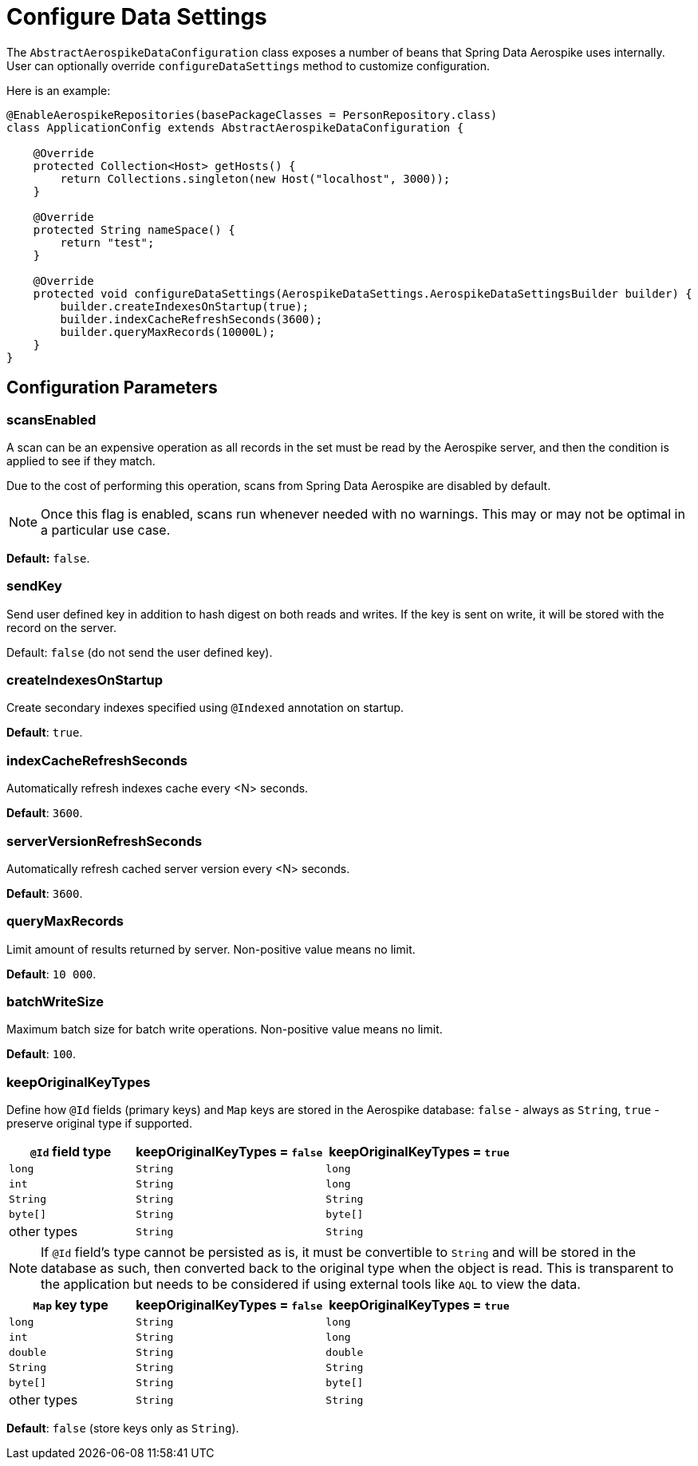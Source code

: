 [[configure-data-settings]]
= Configure Data Settings

The `AbstractAerospikeDataConfiguration` class exposes a number of beans that Spring Data Aerospike uses internally. User can optionally override `configureDataSettings` method to customize configuration.

Here is an example:

[source,java]
----
@EnableAerospikeRepositories(basePackageClasses = PersonRepository.class)
class ApplicationConfig extends AbstractAerospikeDataConfiguration {

    @Override
    protected Collection<Host> getHosts() {
        return Collections.singleton(new Host("localhost", 3000));
    }

    @Override
    protected String nameSpace() {
        return "test";
    }

    @Override
    protected void configureDataSettings(AerospikeDataSettings.AerospikeDataSettingsBuilder builder) {
        builder.createIndexesOnStartup(true);
        builder.indexCacheRefreshSeconds(3600);
        builder.queryMaxRecords(10000L);
    }
}
----

[[configure-data-settings.parameters]]
== Configuration Parameters

[[configure-data-settings.scans-enabled]]
=== scansEnabled

A scan can be an expensive operation as all records in the set must be read by the Aerospike server, and then the condition is applied to see if they match.

Due to the cost of performing this operation, scans from Spring Data Aerospike are disabled by default.

NOTE: Once this flag is enabled, scans run whenever needed with no warnings. This may or may not be optimal in a particular use case.

*Default:* `false`.

[[configure-data-settings.send-key]]
=== sendKey

Send user defined key in addition to hash digest on both reads and writes. If the key is sent on write, it will be stored with the record on the server.

Default: `false` (do not send the user defined key).

[[configure-data-settings.create-indexes-on-startup]]
=== createIndexesOnStartup

Create secondary indexes specified using `@Indexed` annotation on startup.

*Default*: `true`.

[[configure-data-settings.index-cache-refresh-frequency-seconds]]
=== indexCacheRefreshSeconds

Automatically refresh indexes cache every <N> seconds.

*Default*: `3600`.

[[configure-data-settings.server-version-refresh-frequency-seconds]]
=== serverVersionRefreshSeconds

Automatically refresh cached server version every <N> seconds.

*Default*: `3600`.

[[configure-data-settings.query-max-records]]
=== queryMaxRecords

Limit amount of results returned by server. Non-positive value means no limit.

*Default*: `10 000`.

[[configure-data-settings.batch-write-size]]
=== batchWriteSize

Maximum batch size for batch write operations. Non-positive value means no limit.

*Default*: `100`.

[[configure-data-settings.keep-original-key-types]]
=== keepOriginalKeyTypes

Define how `@Id` fields (primary keys) and `Map` keys are stored in the Aerospike database: `false` - always as `String`, `true` - preserve original type if supported.

[width="100%",cols="<20%,<30%,<30%",options="header",]
|===
|`@Id` field type |keepOriginalKeyTypes = `false` |keepOriginalKeyTypes = `true`
|`long` |`String` | `long`
|`int` |`String` | `long`
|`String` |`String` | `String`
|`byte[]` |`String` | `byte[]`
|other types |`String` | `String`
|===

NOTE: If `@Id` field's type cannot be persisted as is, it must be convertible to `String` and will be stored in the database as such, then converted back to the original type when the object is read. This is transparent to the application but needs to be considered if using external tools like `AQL` to view the data.

[width="100%",cols="<20%,<30%,<30%",options="header",]
|===
|`Map` key type |keepOriginalKeyTypes = `false` |keepOriginalKeyTypes = `true`
|`long` |`String` | `long`
|`int` |`String` | `long`
|`double` |`String` | `double`
|`String` |`String` | `String`
|`byte[]` |`String` | `byte[]`
|other types |`String` | `String`
|===

*Default*: `false` (store keys only as `String`).

